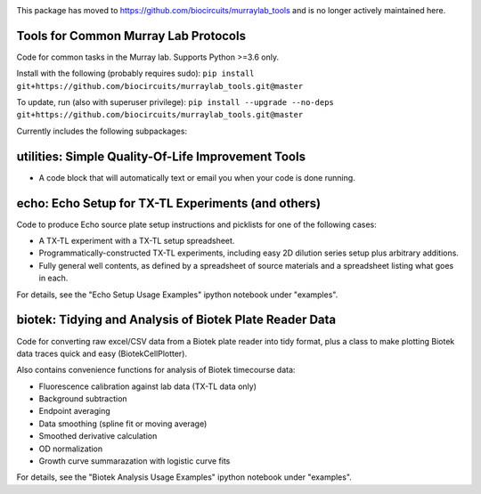 .. image:: https://img.shields.io/travis/sclamons/murraylab_tools/master.svg
   :alt: Testing with TravisCI
   :target: https://travis-ci.org/sclamons/murraylab_tools/branches
.. image:: https://img.shields.io/codecov/c/github/sclamons/murraylab_tools/master.svg
   :alt: TravisCI test coverage
   :target: https://codecov.io/github/sclamons/murraylab_tools/

This package has moved to https://github.com/biocircuits/murraylab_tools and is no longer actively maintained here. 

Tools for Common Murray Lab Protocols
=====================================

Code for common tasks in the Murray lab. Supports Python >=3.6 only.

Install with the following (probably requires sudo): ``pip install git+https://github.com/biocircuits/murraylab_tools.git@master``

To update, run (also with superuser privilege): ``pip install --upgrade --no-deps git+https://github.com/biocircuits/murraylab_tools.git@master``

Currently includes the following subpackages:

utilities: Simple Quality-Of-Life Improvement Tools
===================================================

* A code block that will automatically text or email you when your code is done running.

echo: Echo Setup for TX-TL Experiments (and others)
=============================================

Code to produce Echo source plate setup instructions and picklists for one of the following cases:

* A TX-TL experiment with a TX-TL setup spreadsheet.
* Programmatically-constructed TX-TL experiments, including easy 2D dilution series setup plus arbitrary additions.
* Fully general well contents, as defined by a spreadsheet of source materials and a spreadsheet listing what goes in each.

For details, see the "Echo Setup Usage Examples" ipython notebook under "examples".

biotek: Tidying and Analysis of Biotek Plate Reader Data
========================================================

Code for converting raw excel/CSV data from a Biotek plate reader into tidy format, plus a class to make plotting Biotek data traces quick and easy (BiotekCellPlotter).

Also contains convenience functions for analysis of Biotek timecourse data:

* Fluorescence calibration against lab data (TX-TL data only)
* Background subtraction
* Endpoint averaging
* Data smoothing (spline fit or moving average)
* Smoothed derivative calculation
* OD normalization
* Growth curve summarazation with logistic curve fits

For details, see the "Biotek Analysis Usage Examples" ipython notebook under "examples".
